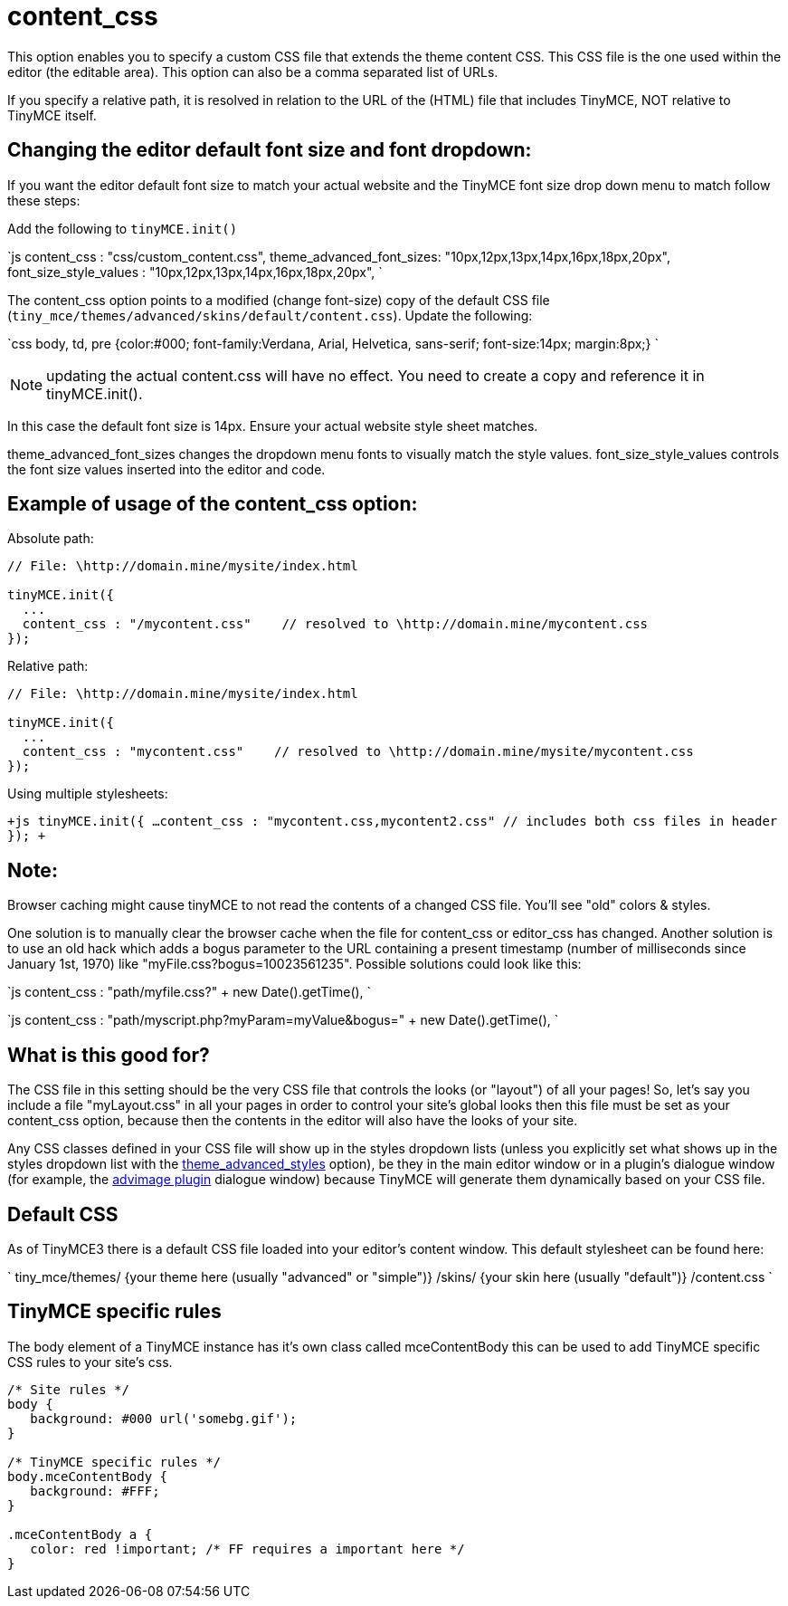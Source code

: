 :rootDir: ./../../
:partialsDir: {rootDir}partials/
= content_css

This option enables you to specify a custom CSS file that extends the theme content CSS. This CSS file is the one used within the editor (the editable area). This option can also be a comma separated list of URLs.

If you specify a relative path, it is resolved in relation to the URL of the (HTML) file that includes TinyMCE, NOT relative to TinyMCE itself.

[[changing-the-editor-default-font-size-and-font-dropdown]]
== Changing the editor default font size and font dropdown: 
anchor:changingtheeditordefaultfontsizeandfontdropdown[historical anchor]

If you want the editor default font size to match your actual website and the TinyMCE font size drop down menu to match follow these steps:

Add the following to `tinyMCE.init()`

`js
content_css : "css/custom_content.css",
theme_advanced_font_sizes: "10px,12px,13px,14px,16px,18px,20px",
font_size_style_values : "10px,12px,13px,14px,16px,18px,20px",
`

The content_css option points to a modified (change font-size) copy of the default CSS file (`tiny_mce/themes/advanced/skins/default/content.css`). Update the following:

`css
body, td, pre {color:#000; font-family:Verdana, Arial, Helvetica, sans-serif; font-size:14px; margin:8px;}
`

NOTE: updating the actual content.css will have no effect. You need to create a copy and reference it in tinyMCE.init().

In this case the default font size is 14px. Ensure your actual website style sheet matches.

theme_advanced_font_sizes changes the dropdown menu fonts to visually match the style values. font_size_style_values controls the font size values inserted into the editor and code.

[[example-of-usage-of-the-content_css-option]]
== Example of usage of the content_css option: 
anchor:exampleofusageofthecontent_cssoption[historical anchor]

Absolute path:

```js
// File: \http://domain.mine/mysite/index.html

tinyMCE.init({
  ...
  content_css : "/mycontent.css"    // resolved to \http://domain.mine/mycontent.css
});
```

Relative path:

```js
// File: \http://domain.mine/mysite/index.html

tinyMCE.init({
  ...
  content_css : "mycontent.css"    // resolved to \http://domain.mine/mysite/mycontent.css
});
```

Using multiple stylesheets:

`+js
tinyMCE.init({
  ...
  content_css : "mycontent.css,mycontent2.css"    // includes both css files in header
});
+`

[[note]]
== Note:

Browser caching might cause tinyMCE to not read the contents of a changed CSS file. You'll see "old" colors & styles.

One solution is to manually clear the browser cache when the file for content_css or editor_css has changed. Another solution is to use an old hack which adds a bogus parameter to the URL containing a present timestamp (number of milliseconds since January 1st, 1970) like "myFile.css?bogus=10023561235". Possible solutions could look like this:

`js
content_css : "path/myfile.css?" + new Date().getTime(),
`

`js
content_css : "path/myscript.php?myParam=myValue&bogus=" + new Date().getTime(),
`

[[what-is-this-good-for]]
== What is this good for? 
anchor:whatisthisgoodfor[historical anchor]

The CSS file in this setting should be the very CSS file that controls the looks (or "layout") of all your pages! So, let's say you include a file "myLayout.css" in all your pages in order to control your site's global looks then this file must be set as your content_css option, because then the contents in the editor will also have the looks of your site.

Any CSS classes defined in your CSS file will show up in the styles dropdown lists (unless you explicitly set what shows up in the styles dropdown list with the https://www.tiny.cloud/docs-3x/api/configuration/Configuration3x@theme_advanced_styles[theme_advanced_styles] option), be they in the main editor window or in a plugin's dialogue window (for example, the https://www.tiny.cloud/docs-3x/api/plugins/Plugin3x@advimage[advimage plugin] dialogue window) because TinyMCE will generate them dynamically based on your CSS file.

[[default-css]]
== Default CSS 
anchor:defaultcss[historical anchor]

As of TinyMCE3 there is a default CSS file loaded into your editor's content window. This default stylesheet can be found here:

`
tiny_mce/themes/
    {your theme here (usually "advanced" or "simple")}
        /skins/
            {your skin here (usually "default")}
                /content.css
`

[[tinymce-specific-rules]]
== TinyMCE specific rules 
anchor:tinymcespecificrules[historical anchor]

The body element of a TinyMCE instance has it's own class called mceContentBody this can be used to add TinyMCE specific CSS rules to your site's css.

```css
/* Site rules */
body {
   background: #000 url('somebg.gif');
}

/* TinyMCE specific rules */
body.mceContentBody {
   background: #FFF;
}

.mceContentBody a {
   color: red !important; /* FF requires a important here */
}
```
